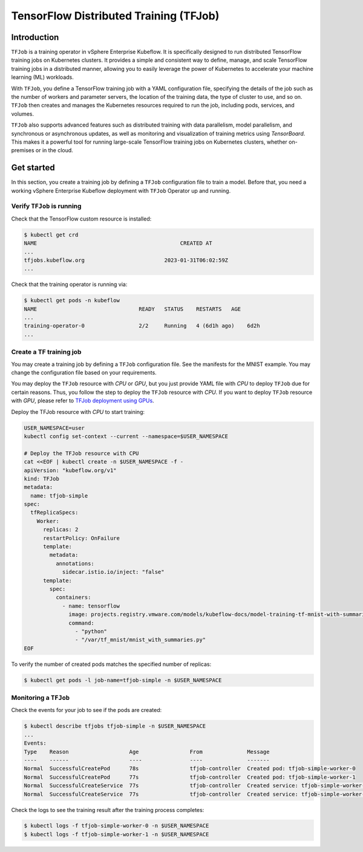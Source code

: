 =======================================
TensorFlow Distributed Training (TFJob)
=======================================

Introduction
============

``TFJob`` is a training operator in vSphere Enterprise Kubeflow. It is specifically designed to run distributed TensorFlow training jobs on Kubernetes clusters. It provides a simple and consistent way to define, manage, and scale TensorFlow training jobs in a distributed manner, allowing you to easily leverage the power of Kubernetes to accelerate your machine learning (ML) workloads.

With ``TFJob``, you define a TensorFlow training job with a YAML configuration file, specifying the details of the job such as the number of workers and parameter servers, the location of the training data, the type of cluster to use, and so on. ``TFJob`` then creates and manages the Kubernetes resources required to run the job, including pods, services, and volumes.

``TFJob`` also supports advanced features such as distributed training with data parallelism, model parallelism, and synchronous or asynchronous updates, as well as monitoring and visualization of training metrics using *TensorBoard*. This makes it a powerful tool for running large-scale TensorFlow training jobs on Kubernetes clusters, whether on-premises or in the cloud.


Get started
===========

In this section, you create a training job by defining a ``TFJob`` configuration file to train a model. Before that, you need a working vSphere Enterprise Kubeflow deployment with ``TFJob`` Operator up and running. 


Verify ``TFJob`` is running
---------------------------

Check that the TensorFlow custom resource is installed:

.. code-block:: shell

    $ kubectl get crd
    NAME                                             CREATED AT
    ...
    tfjobs.kubeflow.org                         2023-01-31T06:02:59Z
    ...

Check that the training operator is running via:

.. code-block:: shell

    $ kubectl get pods -n kubeflow
    NAME                                READY   STATUS    RESTARTS   AGE
    ...
    training-operator-0                 2/2     Running   4 (6d1h ago)    6d2h
    ...


Create a TF training job
------------------------

You may create a training job by defining a ``TFJob`` configuration file. See the manifests for the MNIST example. You may change the configuration file based on your requirements.

You may deploy the ``TFJob`` resource with *CPU* or *GPU*, but you just provide YAML file with *CPU* to deploy ``TFJob`` due for certain reasons. Thus, you follow the step to deploy the ``TFJob`` resource with *CPU*. If you want to deploy ``TFJob`` resource with *GPU*, please refer to `TFJob deployment using GPUs <https://www.kubeflow.org/docs/components/training/tftraining/#using-gpus>`_.

Deploy the TFJob resource with *CPU* to start training:

.. code-block:: shell

  USER_NAMESPACE=user
  kubectl config set-context --current --namespace=$USER_NAMESPACE

  # Deploy the TFJob resource with CPU
  cat <<EOF | kubectl create -n $USER_NAMESPACE -f -
  apiVersion: "kubeflow.org/v1"
  kind: TFJob
  metadata:
    name: tfjob-simple
  spec:
    tfReplicaSpecs:
      Worker:
        replicas: 2
        restartPolicy: OnFailure
        template:
          metadata:
            annotations:
              sidecar.istio.io/inject: "false"
        template:
          spec:
            containers:
              - name: tensorflow
                image: projects.registry.vmware.com/models/kubeflow-docs/model-training-tf-mnist-with-summaries:1.0
                command:
                  - "python"
                  - "/var/tf_mnist/mnist_with_summaries.py"
  EOF

To verify the number of created pods matches the specified number of replicas:

.. code-block:: shell

    $ kubectl get pods -l job-name=tfjob-simple -n $USER_NAMESPACE


Monitoring a ``TFJob``
-----------------------

Check the events for your job to see if the pods are created:

.. code-block:: shell

    $ kubectl describe tfjobs tfjob-simple -n $USER_NAMESPACE
    ...
    Events:
    Type    Reason                   Age                From              Message
    ----    ------                   ----               ----              -------
    Normal  SuccessfulCreatePod      78s                tfjob-controller  Created pod: tfjob-simple-worker-0
    Normal  SuccessfulCreatePod      77s                tfjob-controller  Created pod: tfjob-simple-worker-1
    Normal  SuccessfulCreateService  77s                tfjob-controller  Created service: tfjob-simple-worker-0
    Normal  SuccessfulCreateService  77s                tfjob-controller  Created service: tfjob-simple-worker-1

Check the logs to see the training result after the training process completes:

.. code-block:: shell

    $ kubectl logs -f tfjob-simple-worker-0 -n $USER_NAMESPACE
    $ kubectl logs -f tfjob-simple-worker-1 -n $USER_NAMESPACE

.. seealso::

   `Using TFJob to train a model with TensorFlow <https://www.kubeflow.org/docs/components/training/tftraining/#running-the-mnist-example>`_
